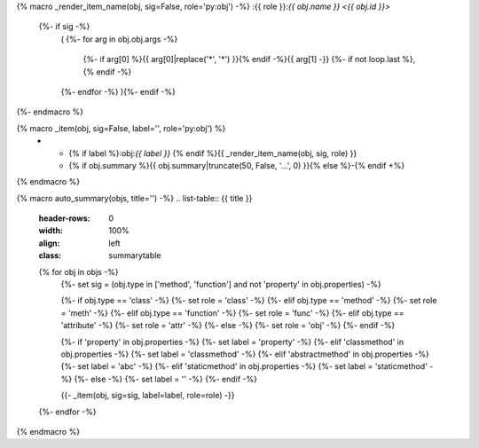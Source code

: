 {% macro _render_item_name(obj, sig=False, role='py:obj') -%}
:{{ role }}:`{{ obj.name }} <{{ obj.id }}>`
    {%- if sig -%}
        \ (
        {%- for arg in obj.obj.args -%}
            {%- if arg[0] %}{{ arg[0]|replace('*', '\*') }}{% endif -%}{{  arg[1] -}}
            {%- if not loop.last  %}, {% endif -%}
        {%- endfor -%}
        ){%- endif -%}
{%- endmacro %}

{% macro _item(obj, sig=False, label='', role='py:obj') %}
    * - {% if label %}:obj:`{{ label }}` {% endif %}{{ _render_item_name(obj, sig, role) }}
      - {% if obj.summary %}{{ obj.summary|truncate(50, False, '...', 0) }}{% else %}\-{% endif +%}
{% endmacro %}

{% macro auto_summary(objs, title='') -%}
.. list-table:: {{ title }}
    :header-rows: 0
    :width: 100%
    :align: left
    :class: summarytable

    {% for obj in objs -%}
        {%- set sig = (obj.type in ['method', 'function'] and not 'property' in obj.properties) -%}

        {%- if obj.type == 'class' -%}
        {%- set role = 'class' -%}
        {%- elif obj.type == 'method' -%}
        {%- set role = 'meth' -%}
        {%- elif obj.type == 'function' -%}
        {%- set role = 'func' -%}
        {%- elif obj.type == 'attribute' -%}
        {%- set role = 'attr' -%}
        {%- else -%}
        {%- set role = 'obj' -%}
        {%- endif -%}

        {%- if 'property' in obj.properties -%}
        {%- set label = 'property' -%}
        {%- elif 'classmethod' in obj.properties -%}
        {%- set label = 'classmethod' -%}
        {%- elif 'abstractmethod' in obj.properties -%}
        {%- set label = 'abc' -%}
        {%- elif 'staticmethod' in obj.properties -%}
        {%- set label = 'staticmethod' -%}
        {%- else -%}
        {%- set label = '' -%}
        {%- endif -%}

        {{- _item(obj, sig=sig, label=label, role=role) -}}
    {%- endfor -%}

{% endmacro %}